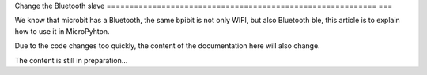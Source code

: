 Change the Bluetooth slave
=========================================================== ===

We know that microbit has a Bluetooth, the same bpibit is not only WIFI, but also Bluetooth ble, this article is to explain how to use it in MicroPyhton.

Due to the code changes too quickly, the content of the documentation here will also change.

The content is still in preparation...